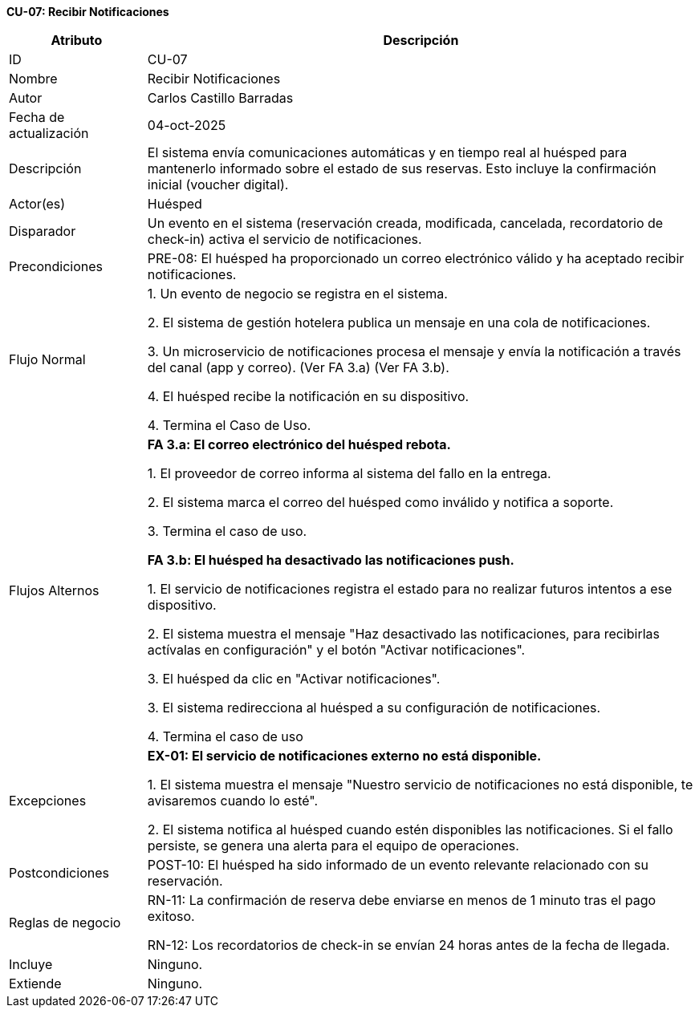*CU-07: Recibir Notificaciones*

[width="100%", cols="1,4", options="header"]
|===
|Atributo |Descripción

|ID
|CU-07

|Nombre
|Recibir Notificaciones

|Autor
|Carlos Castillo Barradas

|Fecha de actualización
|04-oct-2025

|Descripción
|El sistema envía comunicaciones automáticas y en tiempo real al huésped para mantenerlo informado sobre el estado de sus reservas. Esto incluye la confirmación inicial (voucher digital).

|Actor(es)
|Huésped

|Disparador
|Un evento en el sistema (reservación creada, modificada, cancelada, recordatorio de check-in) activa el servicio de notificaciones.

|Precondiciones
|
PRE-08: El huésped ha proporcionado un correo electrónico válido y ha aceptado recibir notificaciones.

|Flujo Normal
|

1. Un evento de negocio se registra en el sistema.

2. El sistema de gestión hotelera publica un mensaje en una cola de notificaciones.

3. Un microservicio de notificaciones procesa el mensaje y envía la notificación a través del canal (app y correo). (Ver FA 3.a) (Ver FA 3.b).

4. El huésped recibe la notificación en su dispositivo.

4. Termina el Caso de Uso.

|Flujos Alternos
|
*FA 3.a: El correo electrónico del huésped rebota.*

1. El proveedor de correo informa al sistema del fallo en la entrega.

2. El sistema marca el correo del huésped como inválido y notifica a soporte.

3. Termina el caso de uso.

*FA 3.b: El huésped ha desactivado las notificaciones push.*

1. El servicio de notificaciones registra el estado para no realizar futuros intentos a ese dispositivo.

2. El sistema muestra el mensaje "Haz desactivado las notificaciones, para recibirlas actívalas en configuración" y el botón "Activar notificaciones".

3. El huésped da clic en "Activar notificaciones".

3. El sistema redirecciona al huésped a su configuración de notificaciones.

4. Termina el caso de uso

|Excepciones
|
*EX-01: El servicio de notificaciones externo no está disponible.*

1. El sistema muestra el mensaje "Nuestro servicio de notificaciones no está disponible, te avisaremos cuando lo esté".

2. El sistema notifica al huésped cuando estén disponibles las notificaciones. Si el fallo persiste, se genera una alerta para el equipo de operaciones.

|Postcondiciones
|
POST-10: El huésped ha sido informado de un evento relevante relacionado con su reservación.

|Reglas de negocio
|
RN-11: La confirmación de reserva debe enviarse en menos de 1 minuto tras el pago exitoso.

RN-12: Los recordatorios de check-in se envían 24 horas antes de la fecha de llegada.

|Incluye
|Ninguno.

|Extiende
|Ninguno.

|===